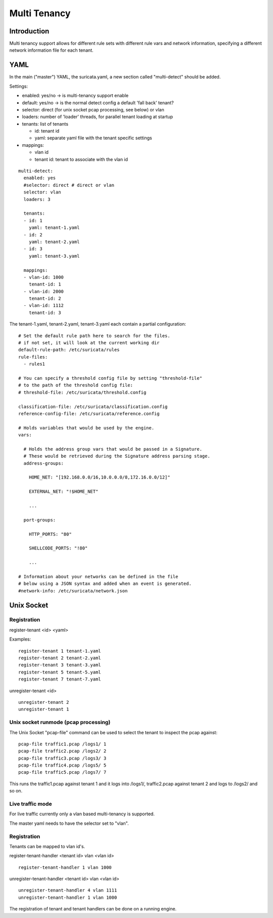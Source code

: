 Multi Tenancy
=============

Introduction
------------

Multi tenancy support allows for different rule sets with different
rule vars and network information, specifying a different network
information file for each tenant.

YAML
----

In the main ("master") YAML, the suricata.yaml, a new section called
"multi-detect" should be added.

Settings:

* enabled: yes/no -> is multi-tenancy support enable
* default: yes/no -> is the normal detect config a default 'fall back' tenant?
* selector: direct (for unix socket pcap processing, see below) or vlan
* loaders: number of 'loader' threads, for parallel tenant loading at startup
* tenants: list of tenants

  * id: tenant id
  * yaml: separate yaml file with the tenant specific settings

* mappings:

  * vlan id
  * tenant id: tenant to associate with the vlan id

::

  multi-detect:
    enabled: yes
    #selector: direct # direct or vlan
    selector: vlan
    loaders: 3

    tenants:
    - id: 1
      yaml: tenant-1.yaml
    - id: 2
      yaml: tenant-2.yaml
    - id: 3
      yaml: tenant-3.yaml

    mappings:
    - vlan-id: 1000
      tenant-id: 1
    - vlan-id: 2000
      tenant-id: 2
    - vlan-id: 1112
      tenant-id: 3

The tenant-1.yaml, tenant-2.yaml, tenant-3.yaml each contain a partial
configuration:

::

  # Set the default rule path here to search for the files.
  # if not set, it will look at the current working dir
  default-rule-path: /etc/suricata/rules
  rule-files:
    - rules1

  # You can specify a threshold config file by setting "threshold-file"
  # to the path of the threshold config file:
  # threshold-file: /etc/suricata/threshold.config

  classification-file: /etc/suricata/classification.config
  reference-config-file: /etc/suricata/reference.config

  # Holds variables that would be used by the engine.
  vars:

    # Holds the address group vars that would be passed in a Signature.
    # These would be retrieved during the Signature address parsing stage.
    address-groups:

      HOME_NET: "[192.168.0.0/16,10.0.0.0/8,172.16.0.0/12]"

      EXTERNAL_NET: "!$HOME_NET"

      ...

    port-groups:

      HTTP_PORTS: "80"

      SHELLCODE_PORTS: "!80"

      ...

  # Information about your networks can be defined in the file
  # below using a JSON syntax and added when an event is generated.
  #network-info: /etc/suricata/network.json

Unix Socket
-----------

Registration
~~~~~~~~~~~~

register-tenant <id> <yaml>

Examples:

::

  register-tenant 1 tenant-1.yaml
  register-tenant 2 tenant-2.yaml
  register-tenant 3 tenant-3.yaml
  register-tenant 5 tenant-5.yaml
  register-tenant 7 tenant-7.yaml

unregister-tenant <id>

::

  unregister-tenant 2
  unregister-tenant 1

Unix socket runmode (pcap processing)
~~~~~~~~~~~~~~~~~~~~~~~~~~~~~~~~~~~~~

The Unix Socket "pcap-file" command can be used to select the tenant
to inspect the pcap against:

::

  pcap-file traffic1.pcap /logs1/ 1
  pcap-file traffic2.pcap /logs2/ 2
  pcap-file traffic3.pcap /logs3/ 3
  pcap-file traffic4.pcap /logs5/ 5
  pcap-file traffic5.pcap /logs7/ 7

This runs the traffic1.pcap against tenant 1 and it logs into /logs1/,
traffic2.pcap against tenant 2 and logs to /logs2/ and so on.

Live traffic mode
~~~~~~~~~~~~~~~~~

For live traffic currently only a vlan based multi-tenancy is supported.

The master yaml needs to have the selector set to "vlan".

Registration
~~~~~~~~~~~~

Tenants can be mapped to vlan id's.

register-tenant-handler <tenant id> vlan <vlan id>

::

  register-tenant-handler 1 vlan 1000

unregister-tenant-handler <tenant id> vlan <vlan id>

::

  unregister-tenant-handler 4 vlan 1111
  unregister-tenant-handler 1 vlan 1000

The registration of tenant and tenant handlers can be done on a
running engine.
